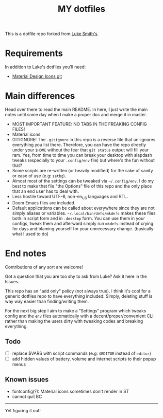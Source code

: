 #+TITLE: MY dotfiles

This is a dotfile repo forked from [[https://github.com/lukesmithxyz/voidrice][Luke Smith's]].

* Requirements
In addition to Luke's dotfiles you'll need:
- [[https://github.com/Templarian/MaterialDesign][Material Design Icons git]]

* Main differences
Head over there to read the main README. In here, I just write the main notes until some day when I make a proper doc and merge it in master.

- MOST IMPORTANT FEATURE: NO TABS IN THE FREAKING CONFIG FILES!
- Material icons
- GITIGNORE! The =.gitignore= in this repo is a reverse file that un-ignores everything you list there. Therefore,
  you can have the repo directly under your =$HOME= without the fear that =git status= output will fill your ram.
  Yes, from time to time you can break your desktop with slapdash tweaks (especially to your =.config/env= file) but where's the fun without that?
- Some scripts are re-written (or heavily modified) for the sake of sanity or ease of use (e.g: =setbg=).
- Almost most of the settings can be tweaked via =~/.config/env=. I do my best to make that file "the Options" file of this repo and the only place that an end user has to deal with.
- Less hostile toward UTF-8, non-en_US languages and RTL.
- Doom Emacs files are included.
- Default applications can be called about everywhere since they are not simply aliases or variables.
  =~/.local/bin/defs/mkdefs= makes these files both in script form and in =.desktop= form.
  You can use them in your configs, tweak them and afterward simply run =mkdefs= instead of crying for days and blaming yourself for your unnecessary change. (basically what I used to do)

* End notes
Contributions of any sort are welcome!

Got a question that you are too shy to ask from Luke? Ask it here in the Issues.

This repo has an "add only" policy (not always true). I think it's cool for a generic dotfiles repo to have everything included.
Simply, deleting stuff is way way easier than finding/writing them.

For the next big step I aim to make a "Settings" program which tweaks config and the =env= files
automatically with a decent/proper/convenient CLI rather than making the users dirty with tweaking codes and breaking everything.

** Todo
- [ ] replace $VARS with script commands (e.g: =$EDITOR= instead of =editor=)
- [ ] add hidden values of battery, volume and internet scripts to their popup menus
** Known issues
- fontconfig(?): Material icons sometimes don't render in ST
- cannot quit BC

-----
Yet figuring it out!
